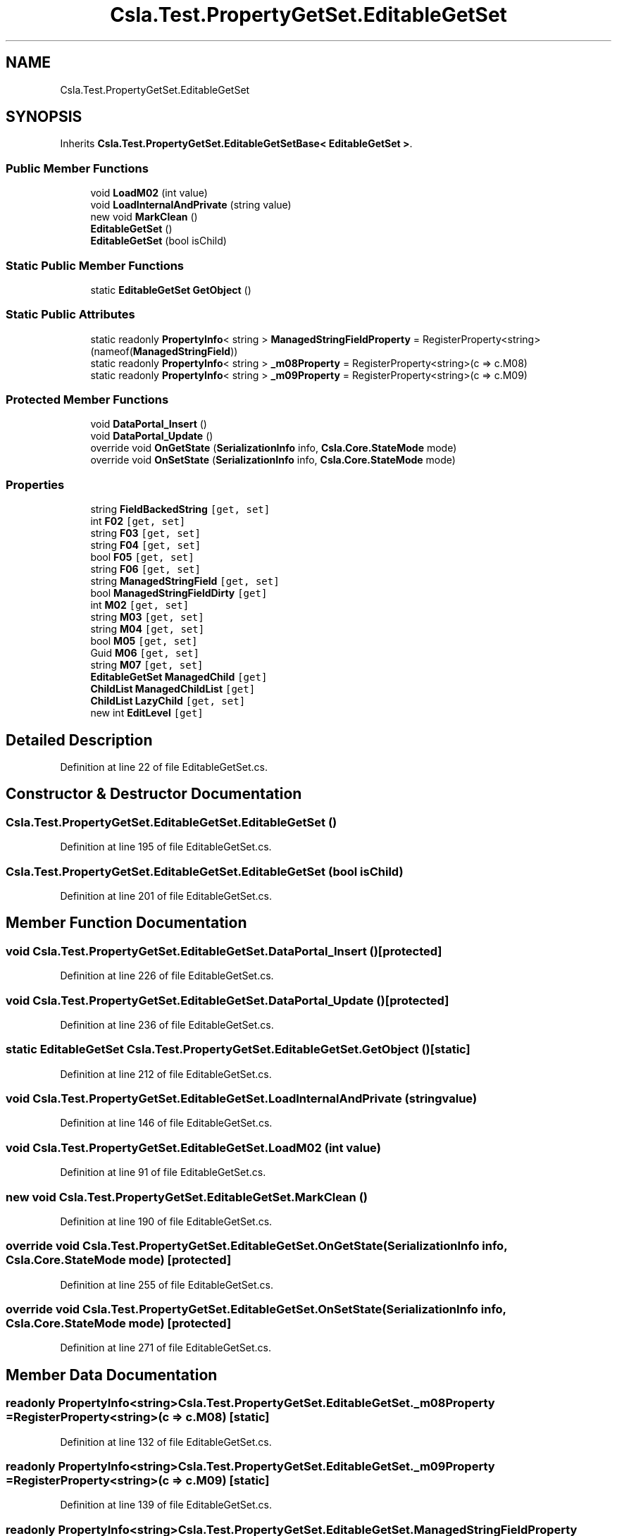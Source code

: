 .TH "Csla.Test.PropertyGetSet.EditableGetSet" 3 "Wed Jul 21 2021" "Version 5.4.2" "CSLA.NET" \" -*- nroff -*-
.ad l
.nh
.SH NAME
Csla.Test.PropertyGetSet.EditableGetSet
.SH SYNOPSIS
.br
.PP
.PP
Inherits \fBCsla\&.Test\&.PropertyGetSet\&.EditableGetSetBase< EditableGetSet >\fP\&.
.SS "Public Member Functions"

.in +1c
.ti -1c
.RI "void \fBLoadM02\fP (int value)"
.br
.ti -1c
.RI "void \fBLoadInternalAndPrivate\fP (string value)"
.br
.ti -1c
.RI "new void \fBMarkClean\fP ()"
.br
.ti -1c
.RI "\fBEditableGetSet\fP ()"
.br
.ti -1c
.RI "\fBEditableGetSet\fP (bool isChild)"
.br
.in -1c
.SS "Static Public Member Functions"

.in +1c
.ti -1c
.RI "static \fBEditableGetSet\fP \fBGetObject\fP ()"
.br
.in -1c
.SS "Static Public Attributes"

.in +1c
.ti -1c
.RI "static readonly \fBPropertyInfo\fP< string > \fBManagedStringFieldProperty\fP = RegisterProperty<string>(nameof(\fBManagedStringField\fP))"
.br
.ti -1c
.RI "static readonly \fBPropertyInfo\fP< string > \fB_m08Property\fP = RegisterProperty<string>(c => c\&.M08)"
.br
.ti -1c
.RI "static readonly \fBPropertyInfo\fP< string > \fB_m09Property\fP = RegisterProperty<string>(c => c\&.M09)"
.br
.in -1c
.SS "Protected Member Functions"

.in +1c
.ti -1c
.RI "void \fBDataPortal_Insert\fP ()"
.br
.ti -1c
.RI "void \fBDataPortal_Update\fP ()"
.br
.ti -1c
.RI "override void \fBOnGetState\fP (\fBSerializationInfo\fP info, \fBCsla\&.Core\&.StateMode\fP mode)"
.br
.ti -1c
.RI "override void \fBOnSetState\fP (\fBSerializationInfo\fP info, \fBCsla\&.Core\&.StateMode\fP mode)"
.br
.in -1c
.SS "Properties"

.in +1c
.ti -1c
.RI "string \fBFieldBackedString\fP\fC [get, set]\fP"
.br
.ti -1c
.RI "int \fBF02\fP\fC [get, set]\fP"
.br
.ti -1c
.RI "string \fBF03\fP\fC [get, set]\fP"
.br
.ti -1c
.RI "string \fBF04\fP\fC [get, set]\fP"
.br
.ti -1c
.RI "bool \fBF05\fP\fC [get, set]\fP"
.br
.ti -1c
.RI "string \fBF06\fP\fC [get, set]\fP"
.br
.ti -1c
.RI "string \fBManagedStringField\fP\fC [get, set]\fP"
.br
.ti -1c
.RI "bool \fBManagedStringFieldDirty\fP\fC [get]\fP"
.br
.ti -1c
.RI "int \fBM02\fP\fC [get, set]\fP"
.br
.ti -1c
.RI "string \fBM03\fP\fC [get, set]\fP"
.br
.ti -1c
.RI "string \fBM04\fP\fC [get, set]\fP"
.br
.ti -1c
.RI "bool \fBM05\fP\fC [get, set]\fP"
.br
.ti -1c
.RI "Guid \fBM06\fP\fC [get, set]\fP"
.br
.ti -1c
.RI "string \fBM07\fP\fC [get, set]\fP"
.br
.ti -1c
.RI "\fBEditableGetSet\fP \fBManagedChild\fP\fC [get]\fP"
.br
.ti -1c
.RI "\fBChildList\fP \fBManagedChildList\fP\fC [get]\fP"
.br
.ti -1c
.RI "\fBChildList\fP \fBLazyChild\fP\fC [get, set]\fP"
.br
.ti -1c
.RI "new int \fBEditLevel\fP\fC [get]\fP"
.br
.in -1c
.SH "Detailed Description"
.PP 
Definition at line 22 of file EditableGetSet\&.cs\&.
.SH "Constructor & Destructor Documentation"
.PP 
.SS "Csla\&.Test\&.PropertyGetSet\&.EditableGetSet\&.EditableGetSet ()"

.PP
Definition at line 195 of file EditableGetSet\&.cs\&.
.SS "Csla\&.Test\&.PropertyGetSet\&.EditableGetSet\&.EditableGetSet (bool isChild)"

.PP
Definition at line 201 of file EditableGetSet\&.cs\&.
.SH "Member Function Documentation"
.PP 
.SS "void Csla\&.Test\&.PropertyGetSet\&.EditableGetSet\&.DataPortal_Insert ()\fC [protected]\fP"

.PP
Definition at line 226 of file EditableGetSet\&.cs\&.
.SS "void Csla\&.Test\&.PropertyGetSet\&.EditableGetSet\&.DataPortal_Update ()\fC [protected]\fP"

.PP
Definition at line 236 of file EditableGetSet\&.cs\&.
.SS "static \fBEditableGetSet\fP Csla\&.Test\&.PropertyGetSet\&.EditableGetSet\&.GetObject ()\fC [static]\fP"

.PP
Definition at line 212 of file EditableGetSet\&.cs\&.
.SS "void Csla\&.Test\&.PropertyGetSet\&.EditableGetSet\&.LoadInternalAndPrivate (string value)"

.PP
Definition at line 146 of file EditableGetSet\&.cs\&.
.SS "void Csla\&.Test\&.PropertyGetSet\&.EditableGetSet\&.LoadM02 (int value)"

.PP
Definition at line 91 of file EditableGetSet\&.cs\&.
.SS "new void Csla\&.Test\&.PropertyGetSet\&.EditableGetSet\&.MarkClean ()"

.PP
Definition at line 190 of file EditableGetSet\&.cs\&.
.SS "override void Csla\&.Test\&.PropertyGetSet\&.EditableGetSet\&.OnGetState (\fBSerializationInfo\fP info, \fBCsla\&.Core\&.StateMode\fP mode)\fC [protected]\fP"

.PP
Definition at line 255 of file EditableGetSet\&.cs\&.
.SS "override void Csla\&.Test\&.PropertyGetSet\&.EditableGetSet\&.OnSetState (\fBSerializationInfo\fP info, \fBCsla\&.Core\&.StateMode\fP mode)\fC [protected]\fP"

.PP
Definition at line 271 of file EditableGetSet\&.cs\&.
.SH "Member Data Documentation"
.PP 
.SS "readonly \fBPropertyInfo\fP<string> Csla\&.Test\&.PropertyGetSet\&.EditableGetSet\&._m08Property = RegisterProperty<string>(c => c\&.M08)\fC [static]\fP"

.PP
Definition at line 132 of file EditableGetSet\&.cs\&.
.SS "readonly \fBPropertyInfo\fP<string> Csla\&.Test\&.PropertyGetSet\&.EditableGetSet\&._m09Property = RegisterProperty<string>(c => c\&.M09)\fC [static]\fP"

.PP
Definition at line 139 of file EditableGetSet\&.cs\&.
.SS "readonly \fBPropertyInfo\fP<string> Csla\&.Test\&.PropertyGetSet\&.EditableGetSet\&.ManagedStringFieldProperty = RegisterProperty<string>(nameof(\fBManagedStringField\fP))\fC [static]\fP"

.PP
Definition at line 72 of file EditableGetSet\&.cs\&.
.SH "Property Documentation"
.PP 
.SS "new int Csla\&.Test\&.PropertyGetSet\&.EditableGetSet\&.EditLevel\fC [get]\fP"

.PP
Definition at line 185 of file EditableGetSet\&.cs\&.
.SS "int Csla\&.Test\&.PropertyGetSet\&.EditableGetSet\&.F02\fC [get]\fP, \fC [set]\fP"

.PP
Definition at line 34 of file EditableGetSet\&.cs\&.
.SS "string Csla\&.Test\&.PropertyGetSet\&.EditableGetSet\&.F03\fC [get]\fP, \fC [set]\fP"

.PP
Definition at line 42 of file EditableGetSet\&.cs\&.
.SS "string Csla\&.Test\&.PropertyGetSet\&.EditableGetSet\&.F04\fC [get]\fP, \fC [set]\fP"

.PP
Definition at line 50 of file EditableGetSet\&.cs\&.
.SS "bool Csla\&.Test\&.PropertyGetSet\&.EditableGetSet\&.F05\fC [get]\fP, \fC [set]\fP"

.PP
Definition at line 58 of file EditableGetSet\&.cs\&.
.SS "string Csla\&.Test\&.PropertyGetSet\&.EditableGetSet\&.F06\fC [get]\fP, \fC [set]\fP"

.PP
Definition at line 66 of file EditableGetSet\&.cs\&.
.SS "string Csla\&.Test\&.PropertyGetSet\&.EditableGetSet\&.FieldBackedString\fC [get]\fP, \fC [set]\fP"

.PP
Definition at line 26 of file EditableGetSet\&.cs\&.
.SS "\fBChildList\fP Csla\&.Test\&.PropertyGetSet\&.EditableGetSet\&.LazyChild\fC [get]\fP, \fC [set]\fP"

.PP
Definition at line 179 of file EditableGetSet\&.cs\&.
.SS "int Csla\&.Test\&.PropertyGetSet\&.EditableGetSet\&.M02\fC [get]\fP, \fC [set]\fP"

.PP
Definition at line 85 of file EditableGetSet\&.cs\&.
.SS "string Csla\&.Test\&.PropertyGetSet\&.EditableGetSet\&.M03\fC [get]\fP, \fC [set]\fP"

.PP
Definition at line 98 of file EditableGetSet\&.cs\&.
.SS "string Csla\&.Test\&.PropertyGetSet\&.EditableGetSet\&.M04\fC [get]\fP, \fC [set]\fP"

.PP
Definition at line 105 of file EditableGetSet\&.cs\&.
.SS "bool Csla\&.Test\&.PropertyGetSet\&.EditableGetSet\&.M05\fC [get]\fP, \fC [set]\fP"

.PP
Definition at line 112 of file EditableGetSet\&.cs\&.
.SS "Guid Csla\&.Test\&.PropertyGetSet\&.EditableGetSet\&.M06\fC [get]\fP, \fC [set]\fP"

.PP
Definition at line 119 of file EditableGetSet\&.cs\&.
.SS "string Csla\&.Test\&.PropertyGetSet\&.EditableGetSet\&.M07\fC [get]\fP, \fC [set]\fP"

.PP
Definition at line 126 of file EditableGetSet\&.cs\&.
.SS "\fBEditableGetSet\fP Csla\&.Test\&.PropertyGetSet\&.EditableGetSet\&.ManagedChild\fC [get]\fP"

.PP
Definition at line 156 of file EditableGetSet\&.cs\&.
.SS "\fBChildList\fP Csla\&.Test\&.PropertyGetSet\&.EditableGetSet\&.ManagedChildList\fC [get]\fP"

.PP
Definition at line 167 of file EditableGetSet\&.cs\&.
.SS "string Csla\&.Test\&.PropertyGetSet\&.EditableGetSet\&.ManagedStringField\fC [get]\fP, \fC [set]\fP"

.PP
Definition at line 73 of file EditableGetSet\&.cs\&.
.SS "bool Csla\&.Test\&.PropertyGetSet\&.EditableGetSet\&.ManagedStringFieldDirty\fC [get]\fP"

.PP
Definition at line 79 of file EditableGetSet\&.cs\&.

.SH "Author"
.PP 
Generated automatically by Doxygen for CSLA\&.NET from the source code\&.
